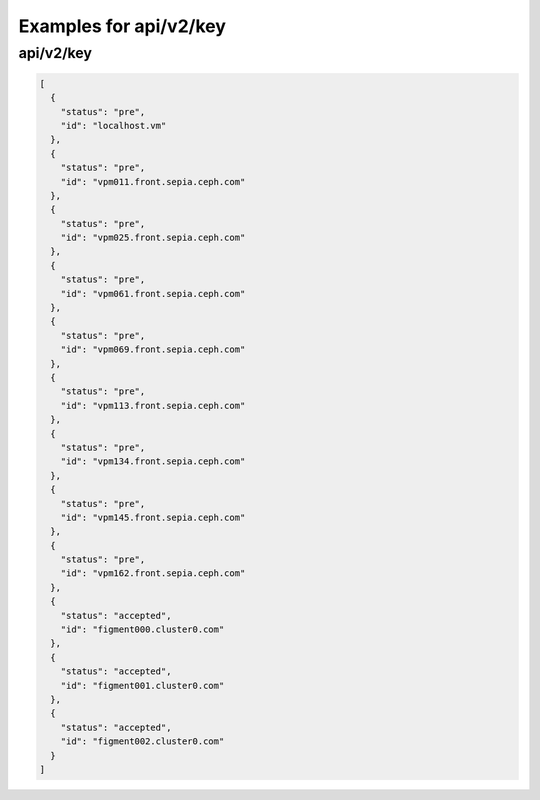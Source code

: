 Examples for api/v2/key
=======================

api/v2/key
----------

.. code-block:: json

   [
     {
       "status": "pre", 
       "id": "localhost.vm"
     }, 
     {
       "status": "pre", 
       "id": "vpm011.front.sepia.ceph.com"
     }, 
     {
       "status": "pre", 
       "id": "vpm025.front.sepia.ceph.com"
     }, 
     {
       "status": "pre", 
       "id": "vpm061.front.sepia.ceph.com"
     }, 
     {
       "status": "pre", 
       "id": "vpm069.front.sepia.ceph.com"
     }, 
     {
       "status": "pre", 
       "id": "vpm113.front.sepia.ceph.com"
     }, 
     {
       "status": "pre", 
       "id": "vpm134.front.sepia.ceph.com"
     }, 
     {
       "status": "pre", 
       "id": "vpm145.front.sepia.ceph.com"
     }, 
     {
       "status": "pre", 
       "id": "vpm162.front.sepia.ceph.com"
     }, 
     {
       "status": "accepted", 
       "id": "figment000.cluster0.com"
     }, 
     {
       "status": "accepted", 
       "id": "figment001.cluster0.com"
     }, 
     {
       "status": "accepted", 
       "id": "figment002.cluster0.com"
     }
   ]

